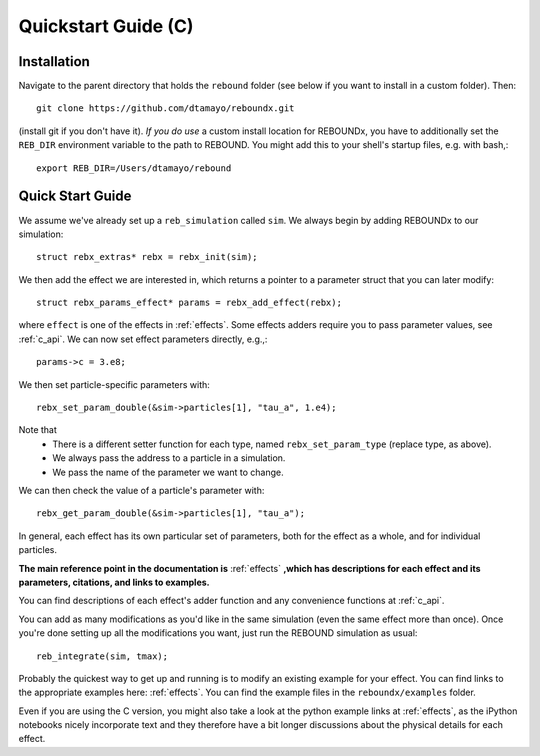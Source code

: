 .. _c_quickstart:

Quickstart Guide (C)
====================

Installation
------------

Navigate to the parent directory that holds the ``rebound`` folder (see below if you want to install in a custom folder).  Then::

    git clone https://github.com/dtamayo/reboundx.git

(install git if you don't have it).  *If you do use* a custom install location for REBOUNDx, you have to additionally set the ``REB_DIR`` environment variable to the path to REBOUND. You might add this to your shell's startup files, e.g. with bash,::
    
    export REB_DIR=/Users/dtamayo/rebound

.. _c_qs:

Quick Start Guide
-----------------

We assume we've already set up a ``reb_simulation`` called ``sim``.  We always begin by adding REBOUNDx to our simulation::
    
    struct rebx_extras* rebx = rebx_init(sim);

We then add the effect we are interested in, which returns a pointer to a parameter struct that you can later modify::

    struct rebx_params_effect* params = rebx_add_effect(rebx);

where ``effect`` is one of the effects in :ref:`effects`.
Some effects adders require you to pass parameter values, see :ref:`c_api`.
We can now set effect parameters directly, e.g.,::

    params->c = 3.e8;

We then set particle-specific parameters with::

    rebx_set_param_double(&sim->particles[1], "tau_a", 1.e4);

Note that
    * There is a different setter function for each type, named ``rebx_set_param_type`` (replace type, as above).
    * We always pass the address to a particle in a simulation.
    * We pass the name of the parameter we want to change.

We can then check the value of a particle's parameter with::

    rebx_get_param_double(&sim->particles[1], "tau_a");

In general, each effect has its own particular set of parameters, both for the effect as a whole, and for individual particles.

**The main reference point in the documentation is** :ref:`effects` **,which has descriptions for each effect and its parameters, citations, and links to examples.**

You can find descriptions of each effect's adder function and any convenience functions at :ref:`c_api`.


You can add as many modifications as you'd like in the same simulation (even the same effect more than once).
Once you're done setting up all the modifications you want, just run the REBOUND simulation as usual::

    reb_integrate(sim, tmax);

Probably the quickest way to get up and running is to modify an existing example for your effect.
You can find links to the appropriate examples here: :ref:`effects`.
You can find the example files in the ``reboundx/examples`` folder.

Even if you are using the C version, you might also take a look at the python example links at :ref:`effects`, as the iPython notebooks nicely incorporate text and they therefore have a bit longer discussions about the physical details for each effect.
